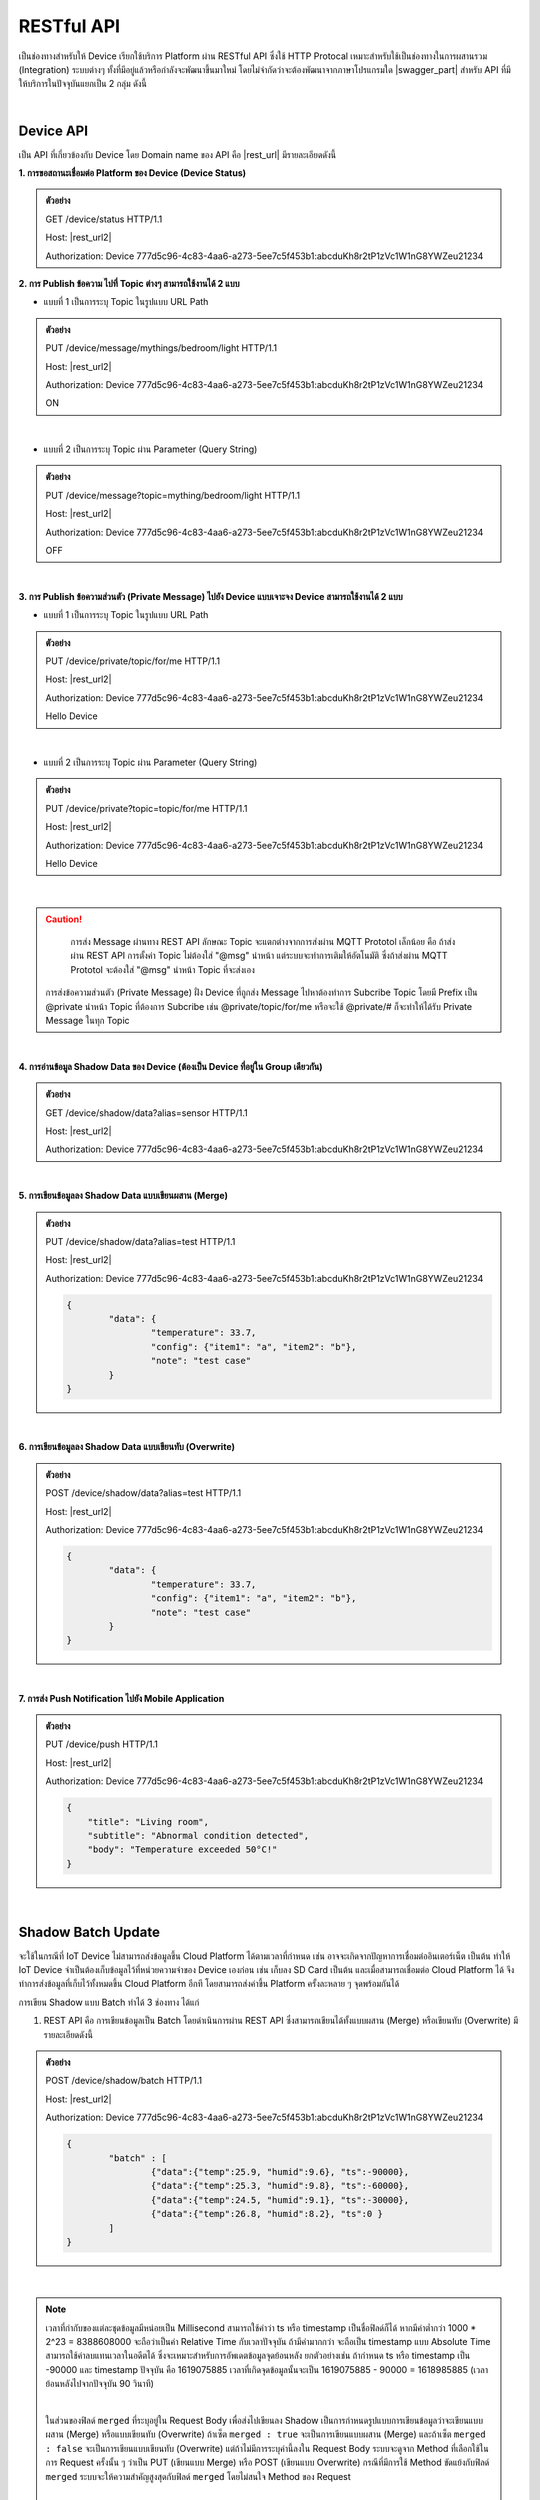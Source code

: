 .. raw:: html

    <div align="right"><b>TH</b> | <a href="https://docs.netpie.io/en/device-api.html">EN</a></div>

RESTful API
============

เป็นช่องทางสำหรับให้ Device เรียกใช้บริการ Platform ผ่าน RESTful API ซึ่งใช้ HTTP Protocal เหมาะสำหรับใช้เป็นช่องทางในการผสานรวม (Integration) ระบบต่างๆ ทั้งที่มีอยู่แล้วหรือกำลังจะพัฒนาขึ้นมาใหม่ โดยไม่จำกัดว่าจะต้องพัฒนาจากภาษาโปรแกรมใด |swagger_part| สำหรับ API ที่มีให้บริการในปัจจุบันแยกเป็น 2 กลุ่ม ดังนี้

|

Device API
--------------------

เป็น API ที่เกี่ยวข้องกับ Device โดย Domain name ของ API คือ |rest_url| มีรายละเอียดดังนี้

**1. การขอสถานะเชื่อมต่อ Platform ของ Device (Device Status)**

.. rst-class:: left-align-left-col

	==================	====================================================================================================================
	EndPoint			|rest_url|/status
	Method				GET
	Request Header		Authorization : *Device ClientID:Token*
	Return				Response Object
							- ``deviceid`` คือ รหัสของ Device
							- ``alias`` คือ ชื่อของ Device
							- ``groupid`` คือ กลุ่มของ Device
							- ``projectid`` คือ โปรเจคของ Device
							- ``status`` คือ สถานะการเชื่อมต่อ Platform (1 = เชื่อมต่ออยู่ หรือ online, 0 = ไม่ได้เชื่อมต่อ หรือ offline)
							- ``enabled`` คือ สถานะการเปิดใช้งาน Device Key (true = เปิดใช้งาน เชื่อมต่อ Platform ได้, false = ปิดใช้งาน เชื่อมต่อ Platform ไม่ได้)
							- ``banned`` คือ สถานะการถูกระงับใช้งานจากระบบ (true = ถูกระงับใช้งาน เชื่อมต่อ Platform ไม่ได้, false = ไม่ถูกระงับใช้งาน เชื่อมต่อ Platform ได้)
	==================	====================================================================================================================

.. admonition:: ตัวอย่าง

	GET /device/status HTTP/1.1
	
	Host: |rest_url2|
	
	Authorization: Device 777d5c96-4c83-4aa6-a273-5ee7c5f453b1:abcduKh8r2tP1zVc1W1nG8YWZeu21234

**2. การ Publish ข้อความ ไปที่ Topic ต่างๆ สามารถใช้งานได้ 2 แบบ**

- แบบที่ 1 เป็นการระบุ Topic ในรูปแบบ URL Path

.. rst-class:: left-align-left-col

	==================	====================================================================================================================
	EndPoint			|rest_url|/message/{any}/{topic}
	Method				PUT
	Request Header		Authorization : *Device ClientID:Token*
	Request Body		| Content-type : *text/plain*
						| ข้อความที่ต้องการ Publish ไปที่ Topic

	Return				Response Object
							- ``status`` คือ รหัสตอบกลับ (HTTP Response Code)
							- ``message`` คือ ข้อความตอบกลับ
	==================	====================================================================================================================

.. admonition:: ตัวอย่าง
	
	PUT /device/message/mythings/bedroom/light HTTP/1.1

	Host: |rest_url2|
	
	Authorization: Device 777d5c96-4c83-4aa6-a273-5ee7c5f453b1:abcduKh8r2tP1zVc1W1nG8YWZeu21234

	ON

|

- แบบที่ 2 เป็นการระบุ Topic ผ่าน Parameter (Query String)

.. rst-class:: left-align-left-col

	==================	====================================================================================================================
	EndPoint			|rest_url|/message
	Method				PUT
	Request Header		Authorization : *Device ClientID:Token*
	Parameter			``topic`` :*string* คือ Topic ที่ต้องการ Publish ข้อความไปหา ({any}/{topic})
	Return				Response Object
							- ``status`` คือ รหัสตอบกลับ (HTTP Response Code)
							- ``message`` คือ ข้อความตอบกลับ
	==================	====================================================================================================================

.. admonition:: ตัวอย่าง
	
	PUT /device/message?topic=mything/bedroom/light HTTP/1.1

	Host: |rest_url2|

	Authorization: Device 777d5c96-4c83-4aa6-a273-5ee7c5f453b1:abcduKh8r2tP1zVc1W1nG8YWZeu21234

	OFF

|

**3. การ Publish ข้อความส่วนตัว (Private Message) ไปยัง Device แบบเจาะจง Device สามารถใช้งานได้ 2 แบบ**

- แบบที่ 1 เป็นการระบุ Topic ในรูปแบบ URL Path

.. rst-class:: left-align-left-col

	==================	====================================================================================================================
	EndPoint			|rest_url|/private/{any}/{topic}
	Method				PUT
	Request Header		Authorization : *Device ClientID ของ Device ที่ต้องการส่งข้อความไปหา:Token ของ Device ที่ต้องการส่งข้อความไปหา*
	Request Body		Content-type : *text/plain*
							- ข้อความส่วนตัวที่ต้องการ Publish ไปยัง Device ที่ต้องการ ภายใต้ Topic ที่ระบุ

	Return				Response Object
							- ``status`` คือ รหัสตอบกลับ (HTTP Response Code)
							- ``message`` คือ ข้อความตอบกลับ
	==================	====================================================================================================================

.. admonition:: ตัวอย่าง

	PUT /device/private/topic/for/me HTTP/1.1

	Host: |rest_url2|

	Authorization: Device 777d5c96-4c83-4aa6-a273-5ee7c5f453b1:abcduKh8r2tP1zVc1W1nG8YWZeu21234

	Hello Device

|

- แบบที่ 2 เป็นการระบุ Topic ผ่าน Parameter (Query String)

.. rst-class:: left-align-left-col

	==================	====================================================================================================================
	EndPoint			|rest_url|/private
	Method				PUT
	Request Header		Authorization : *Device ClientID ของ Device ที่ต้องการส่งข้อความไปหา:Token ของ Device ที่ต้องการส่งข้อความไปหา*
	Parameter			``topic`` :*string* คือ Topic ที่ต้องการ Publish ข้อความส่วนตัวหา ({any}/{topic})
	Return				Response Object
							- ``status`` คือ รหัสตอบกลับ (HTTP Response Code)
							- ``message`` คือ ข้อความตอบกลับ
	==================	====================================================================================================================

.. admonition:: ตัวอย่าง

	PUT /device/private?topic=topic/for/me HTTP/1.1

	Host: |rest_url2|

	Authorization: Device 777d5c96-4c83-4aa6-a273-5ee7c5f453b1:abcduKh8r2tP1zVc1W1nG8YWZeu21234

	Hello Device

|

.. caution:: 

	การส่ง Message ผ่านทาง REST API ลักษณะ Topic จะแตกต่างจากการส่งผ่าน MQTT Prototol เล็กน้อย คือ ถ้าส่งผ่าน REST API การตั้งค่า Topic ไม่ต้องใส่ "@msg" นำหน้า แต่ระบบจะทำการเติมให้อัตโนมัติ ซึ่งถ้าส่งผ่าน MQTT Prototol จะต้องใส่ "@msg" นำหน้า Topic ที่จะส่งเอง

    การส่งข้อความส่วนตัว (Private Message) ฝั่ง Device ที่ถูกส่ง Message ไปหาต้องทำการ Subcribe Topic โดยมี Prefix เป็น @private นำหน้า Topic ที่ต้องการ Subcribe เช่น @private/topic/for/me หรือจะใช้ @private/# ก็จะทำให้ได้รับ Private Message ในทุก Topic

|

**4. การอ่านข้อมูล Shadow Data ของ Device (ต้องเป็น Device ที่อยู่ใน Group เดียวกัน)**

.. rst-class:: left-align-left-col

	==================	====================================================================================================================
	EndPoint			|rest_url|/shadow/data
	Method				GET
	Request Header		Authorization : *Device ClientID:Token*
	Parameter			``alias`` :*string* คือ ชื่อ Device (Device Alias) ของ Shadow ที่ต้องการอ่าน (ถ้าเป็นอ่าน Shadow ของตัวเองไม่ต้องส่ง Parameter นี้ไป)
	Return				Response Object
							- ``status`` คือ รหัสตอบกลับ (HTTP Response Code)
							- ``data`` คือ Shadow Data ของ Device (JSON)
	==================	====================================================================================================================

.. admonition:: ตัวอย่าง

	GET /device/shadow/data?alias=sensor HTTP/1.1

	Host: |rest_url2|

	Authorization: Device 777d5c96-4c83-4aa6-a273-5ee7c5f453b1:abcduKh8r2tP1zVc1W1nG8YWZeu21234

|

**5. การเขียนข้อมูลลง Shadow Data แบบเขียนผสาน (Merge)**

.. rst-class:: left-align-left-col

	==================	====================================================================================================================
	EndPoint			|rest_url|/shadow/data
	Method				PUT
	Request Header		Authorization : *Device ClientID:Token*
	Parameter			``alias`` :*string* คือ ชื่อ Device (Device Alias) ของ Shadow ที่ต้องการเขียน (ถ้าเป็นเขียน Shadow ของตัวเองไม่ต้องส่ง Parameter นี้ไป)
	Request Body		ข้อมูลที่ต้องการเขียนลง Shadow Data อยู่ในรูปแบบ JSON ดังนี้

						.. code-block:: json

							{
								"data": {
									"field name 1": value1, 
									"field name 2": value2, ..., 
									"field name n": value n
								}
							}

	Return				Response Object
							- ``status`` คือ รหัสตอบกลับ (HTTP Response Code)
							- ``data`` คือ Shadow Data ของ Device (JSON) ที่อัพเดทแล้ว
	==================	====================================================================================================================

.. admonition:: ตัวอย่าง

	PUT /device/shadow/data?alias=test HTTP/1.1

	Host: |rest_url2|

	Authorization: Device 777d5c96-4c83-4aa6-a273-5ee7c5f453b1:abcduKh8r2tP1zVc1W1nG8YWZeu21234

	.. code-block:: json
	
		{
			"data": {
				"temperature": 33.7, 
				"config": {"item1": "a", "item2": "b"}, 
				"note": "test case"
			}
		}

|

**6. การเขียนข้อมูลลง Shadow Data แบบเขียนทับ (Overwrite)**

.. rst-class:: left-align-left-col

	==================	====================================================================================================================
	EndPoint			|rest_url|/shadow/data
	Method				POST
	Request Header		Authorization : *Device ClientID:Token*
	Parameter			``alias`` :*string* คือ ชื่อ Device (Device Alias) ของ Shadow ที่ต้องการเขียน (ถ้าเป็นเขียน Shadow ของตัวเองไม่ต้องส่ง Parameter นี้ไป)
	Request Body		ข้อมูลที่ต้องการเขียนลง Shadow Data อยู่ในรูปแบบ JSON ดังนี้ 

						.. code-block:: json

							{
								"data": {
									"field name 1": value1, 
									"field name 2": value2, ..., 
									"field name n": value n
								}
							}

	Return				Response Object
							- ``status`` คือ รหัสตอบกลับ (HTTP Response Code)
							- ``data`` คือ Shadow Data ของ Device (JSON) ที่อัพเดทแล้ว
	==================	====================================================================================================================

.. admonition:: ตัวอย่าง

	POST /device/shadow/data?alias=test HTTP/1.1

	Host: |rest_url2|

	Authorization: Device 777d5c96-4c83-4aa6-a273-5ee7c5f453b1:abcduKh8r2tP1zVc1W1nG8YWZeu21234

	.. code-block:: json
	
		{
			"data": {
				"temperature": 33.7, 
				"config": {"item1": "a", "item2": "b"}, 
				"note": "test case"
			}
		}

|

**7. การส่ง Push Notification ไปยัง Mobile Application**

.. rst-class:: left-align-left-col

    ==================   =====================================================================================================================
    EndPoint             |rest_url|/push
    Method               PUT
    Request Header       Authorization : *Device ClientID:Token*
    Request Body         ข้อมูล Push Notification ในรูปแบบ JSON ประกอบด้วย:
							- ``title`` : หัวข้อการแจ้งเตือน
							- ``subtitle`` (optional): ข้อความรองของการแจ้งเตือน
							- ``body`` : เนื้อหาหลักของการแจ้งเตือน
							
    Return               Response Object
                         	- ``message`` คือ ข้อความตอบกลับ
    ==================   =====================================================================================================================

.. admonition:: ตัวอย่าง

    PUT /device/push HTTP/1.1

    Host: |rest_url2|

    Authorization: Device 777d5c96-4c83-4aa6-a273-5ee7c5f453b1:abcduKh8r2tP1zVc1W1nG8YWZeu21234

    .. code-block:: json

        {
            "title": "Living room", 
            "subtitle": "Abnormal condition detected", 
            "body": "Temperature exceeded 50°C!"
        }

|

.. _key-shadow-batch-rest:

Shadow Batch Update
--------------------


จะใช้ในกรณีที่ IoT Device ไม่สามารถส่งข้อมูลขึ้น Cloud Platform ได้ตามเวลาที่กำหนด เช่น อาจจะเกิดจากปัญหาการเชื่อมต่ออินเตอร์เน็ต เป็นต้น ทำให้ IoT Device จำเป็นต้องเก็บข้อมูลไว้ที่หน่วยความจำของ Device เองก่อน เช่น เก็บลง SD Card เป็นต้น และเมื่อสามารถเชื่อมต่อ Cloud Platform ได้ จึงทำการส่งข้อมูลที่เก็บไว้ทั้งหมดขึ้น Cloud Platform อีกที โดยสามารถส่งค่าขึ้น Platform ครั้งละหลาย ๆ จุดพร้อมกันได้


การเขียน Shadow แบบ Batch ทำได้ 3 ช่องทาง ได้แก่

1. REST API คือ การเขียนข้อมูลเป็น Batch โดยดำเนินการผ่าน REST API ซึ่งสามารถเขียนได้ทั้งแบบผสาน  (Merge) หรือเขียนทับ (Overwrite) มีรายละเอียดดังนี้

.. rst-class:: left-align-left-col

	==================	====================================================================================================================
	EndPoint			|rest_url|/shadow/batch
	Method				PUT (กรณี Merge) หรือ POST (กรณี Overwrite)
	Request Header		Authorization : *Device ClientID:Token*
	Request Body		ชุดข้อมูลที่ต้องการเขียนลง Shadow อยู่ในรูปแบบ JSON ดังนี้ 

						.. code-block:: json

							{
								"batch" : [
									{"data":{ Shadow Data 1 }, "ts": time 1}, 
									{"data":{ Shadow Data 2 }, "ts": time 2}, ..., 
									{"data":{ Shadow Data n }, "ts": time n}
								], 
								"merged": true or false
							}

	Return				Response Object
							- ``deviceid`` คือ ClientID ของ Device ที่ถูกเขียน Shadow
							- ``response`` คือ สรุปข้อมูลการอัพเดท Shadow (JSON)
	==================	====================================================================================================================

.. admonition:: ตัวอย่าง
	
	POST /device/shadow/batch HTTP/1.1

	Host: |rest_url2|

	Authorization: Device 777d5c96-4c83-4aa6-a273-5ee7c5f453b1:abcduKh8r2tP1zVc1W1nG8YWZeu21234

	.. code-block:: json

		{ 
			"batch" : [ 
				{"data":{"temp":25.9, "humid":9.6}, "ts":-90000}, 
				{"data":{"temp":25.3, "humid":9.8}, "ts":-60000}, 
				{"data":{"temp":24.5, "humid":9.1}, "ts":-30000}, 
				{"data":{"temp":26.8, "humid":8.2}, "ts":0 }
			]
		}

|

.. note:: 

	เวลาที่กำกับของแต่ละชุดข้อมูลมีหน่อยเป็น Millisecond สามารถใช้คำว่า ts หรือ timestamp เป็นชื่อฟิลด์ก็ได้ หากมีค่าต่ำกว่า 1000 * 2^23 = 8388608000 จะถือว่าเป็นค่า Relative Time กับเวลาปัจจุบัน ถ้ามีค่ามากกว่า จะถือเป็น timestamp แบบ Absolute Time สามารถใช้ค่าลบแทนเวลาในอดีตได้ ซึ่งจะเหมาะสำหรับการอัพเดตข้อมูลจุดย้อนหลัง ยกตัวอย่างเช่น ถ้ากำหนด ts หรือ timestamp เป็น -90000 และ timestamp ปัจจุบัน คือ 1619075885 เวลาที่เกิดจุดข้อมูลนั้นจะเป็น 1619075885 - 90000 = 1618985885 (เวลาย้อนหลังไปจากปัจจุบัน 90 วินาที)

	|

	ในส่วนของฟิลด์ ``merged`` ที่ระบุอยู่ใน Request Body เพื่อส่งไปเขียนลง Shadow เป็นการกำหนดรูปแบบการเขียนข้อมูลว่าจะเขียนแบบผสาน (Merge) หรือแบบเขียนทับ (Overwrite) ถ้าเซ็ต ``merged : true`` จะเป็นการเขียนแบบผสาน (Merge) และถ้าเซ็ต ``merged : false`` จะเป็นการเขียนแบบเขียนทับ (Overwrite) แต่ถ้าไม่มีการระบุค่านี้ลงใน Request Body ระบบจะดูจาก Method ที่เลือกใช้ในการ Request ครั้งนั้น ๆ ว่าเป็น PUT (เขียนแบบ Merge) หรือ POST (เขียนแบบ Overwrite) กรณีที่มีการใช้ Method ขัดแย้งกับฟิลด์ ``merged`` ระบบจะให้ความสำคัญสูงสุดกับฟิลด์ ``merged`` โดยไม่สนใจ Method ของ Request

	|

	การทำงานของ Expression ที่กำหนดไว้ใน Schema และ Trigger กรณีเขียน Shadow แบบ Batch

	Expression ยังคงถูกคำนวณตามสูตรที่กำหนดไว้ทุกชุดข้อมูล เหมือนการ For Loop เขียน Shadow เอง แต่การเขียน Shadow แบบ Batch จะถูกหักโควต้า Shadow read/write เพยีง 1 Operation เท่านั้น แต่โควต้า Shadow Expression จะถูกหักตามจำนวนชุดข้อมูลเช่นเดิม ยกตัวอย่างเช่น ชุดข้อมูลที่ส่งค่ามาบันทึก 100 จุด และมีฟิลด์ข้อมูลที่เซ็ต Expression ไว้ 1 ฟิลด์ จำนวน Shadow Expression ที่ถูกหักจะเท่ากับ 1 x 100 = 100 Operations เป็นต้น

	สำหรับ Trigger จะทำงานเฉพาะชุดข้อมูลที่เป็นค่าล่าสุด (Timestamp มีค่าสูงสุด) เท่านั้น และจะถูกหักโควต้าการใช้งานเหมือนการเขียนข้อมูลแค่ชุดเดียว

|

2. MQTT คือ การเขียนข้อมูลเป็น Batch จะใช้ Topic และ Payload ดูรายละเอียดได้ที่ :ref:`key-shadow-batch-mqtt`

|

3. CoAP API คือ การเขียนข้อมูลเป็น Batch โดยดำเนินการผ่าน CoAP Protocol ซึ่งสามารถเขียนได้ทั้งแบบผสาน (Merge) หรือเขียนทับ (Overwrite) เช่นกัน ดูรายละเอียดได้ที่ :ref:`key-shadow-batch-coap`

|

.. caution::

	ข้อจำกัดของการเขียน Shadow แบบ Batch คือ จำนวนชุดข้อมูลที่ส่งไปเขียนได้ต่อครั้งต้องไม่เกิน 100 ชุดข้อมูล (JSON Array ของฟลิด์ ``batch``) เช่น กำหนด Request Body ที่ส่งไปเขียนข้อมูลเป็น 

	{ "batch" : [ {"data":{"temp":25.9, "humid":9.6}, "ts":-90000}, {"data":{"temp":25.3, "humid":9.8}, "ts":-60000}, {"data":{"temp":24.5, "humid":9.1}, "ts":-30000}, {"data":{"temp":26.8, "humid":8.2}, "ts":0}], "merged": true } 

	แสดงว่ามีจำนวนชุดข้อมูลเท่ากับ 4 ชุดข้อมูล เป็นต้น หากมีส่งชุดข้อมูลไปเกินกว่าที่กำหนด ข้อมูลทั้งหมดจะไม่ถูกบันทึก และจะมีข้อความแจ้งเตือนกลับมา

|

Data Store API
--------------------


เป็น API ที่เกี่ยวข้องกับการดึงข้อมูลที่เก็บอยู่ใน Timeseries Data โดย Domain name ของ API คือ |feed_url| ฐานข้อมูลที่ใช้เก็บ คือ ซึ่งใช้ KairosDB ลักษณะการ Query ข้อมูล Parameter ต่างๆ ที่ส่งไปจะเป็นรูปแบบเดียวกับ KairosDB มีรายละเอียดดังนี้

.. rst-class:: left-align-left-col

	==================	====================================================================================================================
	EndPoint			|feed_url|/api/v1/datapoints/query
	Method				POST
	Request Header		Authorization : *Bearer UserToken* หรือ *Device ClientID:DeviceToken*, Content-Type : ``application/json``

	Request Body		เงื่อนไขที่ใช้ในการ Query อยู่ในรูปแบบ JSON สามารถแยกได้เป็น 2 ประเภท คือ
						
						#. **Query Properties** ประกอบด้วย

							- ``start_absolute`` คือ เวลาเริ่มที่มีหน่วยเป็นมิลลิวินาที(milliseconds)

							- ``start_relative`` คือ เวลาเริ่มที่สัมพันธ์กับเวลาปัจจุบัน โดยนำเวลาปัจจุบันลบด้วยเวลาที่ระบุ ซึ่งระบุเป็นจำนวนและหน่วยของเวลา หน่วยที่เป็นไปได้มี ดังนี้ milliseconds, seconds, minutes, hours, days, weeks, months และ years ตัวอย่างเช่น หากเวลาเริ่มต้นคือ 5 นาที จุดข้อมูลที่ถูกส่งกลับมาจะอยู่ในช่วง 5 นาทีที่ผ่านมา

							- ``end_absolute`` คือ เวลาสิ้นสุดที่มีหน่วยเป็นมิลลิวินาที(milliseconds) และต้องเป็นเวลาที่มีค่ามากกว่า ``start_absolute``

							- ``end_relative`` คือ ระบุเวลาสิ้นสุดที่สัมพันธ์กับเวลาปัจจุบัน โดยนำเวลาปัจจุบันลบด้วยเวลาที่ระบุ ซึ่งระบุเป็นจำนวนและหน่วยของเวลา หน่วยที่เป็นไปได้มี ดังนี้ milliseconds, seconds, minutes, hours, days, weeks, months และ years ตัวอย่างเช่น หากเวลาเริ่มต้นคือ 30 นาทีและเวลาสิ้นสุดคือ 10 นาที จุดข้อมูลที่ถูกส่งกลับมาจะอยู่ระหว่าง 30 นาทีล่าสุดจนถึง 10 นาทีสุดท้าย หากไม่ได้ระบุเวลาสิ้นสุดจะถือว่าเป็นวันที่และเวลาปัจจุบัน

							- ``time_zone`` คือ เขตเวลาสำหรับช่วงเวลาของการ Query ข้อมูล หากไม่ได้ระบุจะใช้ UTC (สำหรับ ``time_zone`` ที่ |platform_name| Platform กำหนดให้จะเป็น GMT)

							.. note:: 

								``start_absolute`` และ ``start_relative`` จำเป็นต้องระบุค่า แต่เลือกใช้เพียงค่าใดค่าหนึ่งเท่านั้น ส่วน ``end_absolute`` และ ``end_relative`` จะระบุหรือไม่ก็ได้ ถ้าระบุก็เลือกใช้เพียงค่าใดค่าหนึ่งเช่นเดียวกัน

						#. **Metric Properties** ประกอบด้วย

							- ``name`` คือ ชื่อของ Metric ที่ต้องการ Query ข้อมูล ให้ระบุเป็น DeviceId (Client ID ของ Device) จาก |platform_name| Platform (ต้องระบุ)

							- ``aggregators`` คือ Array ของการตั้งค่าการรวมหรือประมวลผลข้อมูลในรูปแบบต่างๆ ก่อนส่งจุดข้อมูลกลับมา ซึ่ง Parameters ที่เกี่ยวข้องมีดังนี้

							- name คือ ประเภทรูปแบบการประมวลผลข้อมูล ได้แก่ "avg" (Average), "dev" (Standard Deviation), "count", "first", "gaps", "histogram", "last", "least_squares", "max", "min", "percentile", "sum", "diff" (Difference), "div" (Divide), "rate", "sampler", "scale", "trim", "save_as", "filter", "js_function" (JS Aggregator), "js_filter" (JS Aggregator), "js_range" (JS Aggregator) ดูรายละเอียดเพิ่มเติมจาก `kairosdb <https://kairosdb.github.io/docs/build/html/restapi/Aggregators.html>`_

							- ``tags`` คือ สำหรับกรองข้อมูลที่ต้องการตาม Tag ใน |platform_name| Platform ระบุ Data Field ที่ต้องการ รูปแบบ คือ tags : { attr: [ field_1, field_2, ..., field_n ] }

							- ``group_by`` คือ จัดกลุ่มจุดข้อมูลที่ Query โดยสามารถจัดตาม Tag, ช่วงเวลา, ค่าจุดข้อมูล หรือตามถังข้อมูล ใน |platform_name| Platform ใช้ Tag ในการจัดกลุ่มข้อมูล (แยกตาม Data Field)

							- ``exclude_tags`` คือ จะให้แสดง Tag ในข้อมูลที่ส่งกลับมาด้วยหรือไม่ (``true`` คือ แสดง Tag เป็นค่า Default, ``false`` คือ ไม่แสดง Tag)

							- ``limit`` คือ เป็นการจำกัดจำนวนจุดข้อมูลที่จะ Query โดยจะเป็นการจำกัดจำนวนจุดข้อมูลจริงก่อนจะทำ ``aggregators``

							- ``order`` คือ การเรียงลำดับจุดข้อมูล (``asc`` คือ เรียงจากน้อยไปมาก, ``desc`` คือ เรียงจากมากไปน้อย) โดยจะเรียงลำดับจุดข้อมูลจริงก่อนจะทำ ``aggregators``- ``name`` คือ ชื่อของ Metric ที่ต้องการ Query ข้อมูล ให้ระบุเป็น DeviceId (Client ID ของ Device) จาก |platform_name| Platform (ต้องระบุ)

							- ``aggregators`` คือ Array ของการตั้งค่าการรวมหรือประมวลผลข้อมูลในรูปแบบต่างๆ ก่อนส่งจุดข้อมูลกลับมา ซึ่ง Parameters ที่เกี่ยวข้องมีดังนี้

							- name คือ ประเภทรูปแบบการประมวลผลข้อมูล ได้แก่ "avg" (Average), "dev" (Standard Deviation), "count", "first", "gaps", "histogram", "last", "least_squares", "max", "min", "percentile", "sum", "diff" (Difference), "div" (Divide), "rate", "sampler", "scale", "trim", "save_as", "filter", "js_function" (JS Aggregator), "js_filter" (JS Aggregator), "js_range" (JS Aggregator) ดูรายละเอียดเพิ่มเติมจาก `kairosdb <https://kairosdb.github.io/docs/build/html/restapi/Aggregators.html>`_

							- ``tags`` คือ สำหรับกรองข้อมูลที่ต้องการตาม Tag ใน |platform_name| Platform ระบุ Data Field ที่ต้องการ รูปแบบ คือ tags : { attr: [ field_1, field_2, ..., field_n ] }

							- ``group_by`` คือ จัดกลุ่มจุดข้อมูลที่ Query โดยสามารถจัดตาม Tag, ช่วงเวลา, ค่าจุดข้อมูล หรือตามถังข้อมูล ใน |platform_name| Platform ใช้ Tag ในการจัดกลุ่มข้อมูล (แยกตาม Data Field)

							- ``exclude_tags`` คือ จะให้แสดง Tag ในข้อมูลที่ส่งกลับมาด้วยหรือไม่ (``true`` คือ แสดง Tag เป็นค่า Default, ``false`` คือ ไม่แสดง Tag)

							- ``limit`` คือ เป็นการจำกัดจำนวนจุดข้อมูลที่จะ Query โดยจะเป็นการจำกัดจำนวนจุดข้อมูลจริงก่อนจะทำ ``aggregators``

							- ``order`` คือ การเรียงลำดับจุดข้อมูล (``asc`` คือ เรียงจากน้อยไปมาก, ``desc`` คือ เรียงจากมากไปน้อย) โดยจะเรียงลำดับจุดข้อมูลจริงก่อนจะทำ ``aggregators``

	Return				Response Object
							- ดึงข้อมูลสำเร็จ (status : 200)
								- ข้อมูลที่ Query ได้อยู่ในรูปแบบ JSON
							- ดึงข้อมูลล้มเหลว (status : 400 หรือ 500)
								- 400 Bad Request คือ คำขอไม่ถูกต้อง เช่น ส่ง Parameter ไม่ครบหรือไม่ถูกต้อง
								- 500 Internal Server Error คือ หากเกิดข้อผิดพลาดในการเรียกข้อมูลทางฝั่ง Server
	==================	====================================================================================================================


.. admonition:: ตัวอย่างที่ 1 Authorization ด้วย UserToken: 

	POST /api/v1/datapoints/query HTTP/1.1

	Host: |feed_url2|

	Authorization: Bearer AyJhbGciOiJFUzI1NiIsInR5cCI6IkpXVCJ9.AyJjdHgiOnsib3duZXIiOiJVOTc0ODE0NzczMjA0In0sInNjb3BlIjpbX
	SwiaWF0IjoxNTcxMzc1ODk4LCJuYmYiOjE1NzEzNzU4OTgsImV4cCI6MTU3MTQ2MjI5OCwiZXhwaXJlSW4iO
	jg2NDAwLCJqdGkiOiIzRk50VkVmVCIsImlzcyI6ImNlcjp1c2VydG9rZW4ifQ.AtbhSRgGXCjiQk4wENMD4KQ3uf
	Dof7HnzHY5Rcli0y0LpTJEDLklM-AmsAVzBnPBnJh9L3LvSGODc9xrYWotcA

	Content-Type: application/json

	.. code-block:: json

		{ 
			"start_relative": { "value":1, "unit":"days" }, 
			"metrics":[
				{ 
					"name":"Aaa5d93b-Ae16-455f-A854-335AAAA16256", 
					"tags":{"attr":["temp", "humit"]}, 
					"limit":50, 
					"group_by":[{ "name":"tag", "tags":["attr"] }], 
					"aggregators":[
						{ 
							"name":"avg", 
							"sampling": { 
								"value":"1", 
								"unit":"minutes" 
							} 
						}
					] 
				}
			] 
		}

|

.. admonition:: ตัวอย่างที่ 2 Authorization ด้วย ClientID และ DeviceToken: 

	POST /api/v1/datapoints/query HTTP/1.1

	Host: |feed_url2|

	Authorization: Device Aaa5d93b-Ae16-455f-A854-335AAAA16256:TuZfsgosxxxxx3br4Qt1Do9jvzLM5hZQ

	Content-Type: application/json

	.. code-block:: json

		{ 
			"start_relative": { "value":1, "unit":"days" }, 
			"metrics":[
				{ 
					"name":"Aaa5d93b-Ae16-455f-A854-335AAAA16256", 
					"tags":{"attr":["temp", "humit"]}, 
					"limit":50, 
					"group_by":[{ "name":"tag", "tags":["attr"] }], 
					"aggregators":[
						{ 
							"name":"avg", 
							"sampling": { 
								"value":"1", 
								"unit":"minutes" 
							} 
						}
					] 
				}
			]
		}
